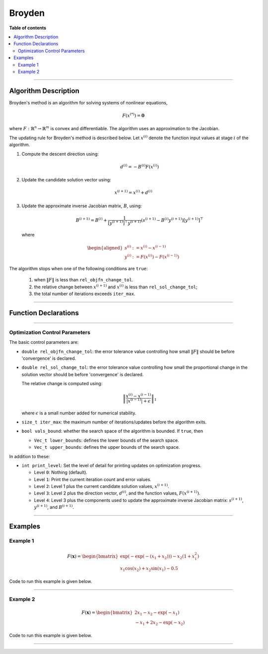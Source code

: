 .. Copyright (c) 2016-2022 Keith O'Hara

   Distributed under the terms of the Apache License, Version 2.0.

   The full license is in the file LICENSE, distributed with this software.

Broyden
=======

**Table of contents**

.. contents:: :local:

----

Algorithm Description
---------------------

Broyden's method is an algorithm for solving systems of nonlinear equations,

.. math::

    F(x^{(*)}) = \mathbf{0}

where :math:`F : \mathbb{R}^n \to \mathbb{R}^m` is convex and differentiable. The algorithm uses an approximation to the Jacobian. 

The updating rule for Broyden's method is described below. Let :math:`x^{(i)}` denote the function input values at stage :math:`i` of the algorithm.

1. Compute the descent direction using:

    .. math::

        d^{(i)} = - B^{(i)} F(x^{(i)})

2. Update the candidate solution vector using:

.. math::

    x^{(i+1)} = x^{(i)} + d^{(i)}

3. Update the approximate inverse Jacobian matrix, :math:`B`, using:

    .. math::

        B^{(i+1)} = B^{(i)} + \frac{1}{[y^{(i+1)}]^\top y^{(i+1)}} (s^{(i+1)} - B^{(i)} y^{(i+1)}) [y^{(i+1)}]^\top

  where

    .. math::

        \begin{aligned}
            s^{(i)} &:= x^{(i)} - x^{(i-1)} \\
            y^{(i)} &:= F(x^{(i)}) - F(x^{(i-1)})
        \end{aligned}


The algorithm stops when one of the following conditions are ``true``:

  1. when :math:`\| F \|` is less than ``rel_objfn_change_tol``.

  2. the relative change between :math:`x^{(i+1)}` and :math:`x^{(i)}` is less than ``rel_sol_change_tol``;

  3. the total number of iterations exceeds ``iter_max``.


----

Function Declarations
---------------------

.. _broyden-func-ref1:
.. doxygenfunction:: broyden(Vec_t&, std::function<Vec_tconst Vec_t &vals_inp, void *opt_data>, void *)
   :project: optimlib

.. _broyden-func-ref2:
.. doxygenfunction:: broyden(Vec_t&, std::function<Vec_tconst Vec_t &vals_inp, void *opt_data>, void *, algo_settings_t&)
   :project: optimlib

.. _broyden-func-ref3:
.. doxygenfunction:: broyden(Vec_t&, std::function<Vec_tconst Vec_t &vals_inp, void *opt_data>, void *, std::function<Mat_tconst Vec_t &vals_inp, void *jacob_data>, void *)
   :project: optimlib

.. _broyden-func-ref4:
.. doxygenfunction:: broyden(Vec_t&, std::function<Vec_tconst Vec_t &vals_inp, void *opt_data>, void *, std::function<Mat_tconst Vec_t &vals_inp, void *jacob_data>, void *, algo_settings_t&)
   :project: optimlib

----

Optimization Control Parameters
~~~~~~~~~~~~~~~~~~~~~~~~~~~~~~~

The basic control parameters are:

- ``double rel_objfn_change_tol``: the error tolerance value controlling how small :math:`\| F \|` should be before 'convergence' is declared.

- ``double rel_sol_change_tol``: the error tolerance value controlling how small the proportional change in the solution vector should be before 'convergence' is declared.

  The relative change is computed using:

    .. math::

        \left\| \dfrac{x^{(i)} - x^{(i-1)}}{ |x^{(i-1)}| + \epsilon } \right\|_1

  where :math:`\epsilon` is a small number added for numerical stability.

- ``size_t iter_max``: the maximum number of iterations/updates before the algorithm exits.

- ``bool vals_bound``: whether the search space of the algorithm is bounded. If ``true``, then

  - ``Vec_t lower_bounds``: defines the lower bounds of the search space.

  - ``Vec_t upper_bounds``: defines the upper bounds of the search space.

In addition to these:

- ``int print_level``: Set the level of detail for printing updates on optimization progress.

  - Level ``0``: Nothing (default).

  - Level ``1``: Print the current iteration count and error values.

  - Level ``2``: Level 1 plus the current candidate solution values, :math:`x^{(i+1)}`.

  - Level ``3``: Level 2 plus the direction vector, :math:`d^{(i)}`, and the function values, :math:`F(x^{(i+1)})`.

  - Level ``4``: Level 3 plus the components used to update the approximate inverse Jacobian matrix: :math:`s^{(i+1)}`, :math:`y^{(i+1)}`, and :math:`B^{(i+1)}`.

----

Examples
--------

Example 1
~~~~~~~~~

.. math::

    F(\mathbf{x}) = \begin{bmatrix} \exp(-\exp(-(x_1+x_2))) - x_2(1+x_1^2) \\ x_1\cos(x_2) + x_2\sin(x_1) - 0.5 \end{bmatrix}


Code to run this example is given below.

.. toggle-header::
    :header: **Armadillo (Click to show/hide)**

    .. code:: cpp

        #define OPTIM_ENABLE_ARMA_WRAPPERS
        #include "optim.hpp"
        
        inline
        arma::vec
        zeros_test_objfn_1(const arma::vec& vals_inp, void* opt_data)
        {
            double x_1 = vals_inp(0);
            double x_2 = vals_inp(1);

            //

            arma::vec ret(2);

            ret(0) = std::exp(-std::exp(-(x_1+x_2))) - x_2*(1 + std::pow(x_1,2));
            ret(1) = x_1*std::cos(x_2) + x_2*std::sin(x_1) - 0.5;
            
            //

            return ret;
        }

        inline
        arma::mat
        zeros_test_jacob_1(const arma::vec& vals_inp, void* opt_data)
        {
            double x_1 = vals_inp(0);
            double x_2 = vals_inp(1);

            //

            arma::mat ret(2,2);

            ret(0,0) = std::exp(-std::exp(-(x_1+x_2))-(x_1+x_2)) - 2*x_1*x_1;
            ret(0,1) = std::exp(-std::exp(-(x_1+x_2))-(x_1+x_2)) - x_1*x_1 - 1.0;
            ret(1,0) = std::cos(x_2) + x_2*std::cos(x_1);
            ret(1,1) = -x_1*std::sin(x_2) + std::cos(x_1);

            //
            
            return ret;
        }
        
        int main()
        {
            arma::vec x = arma::zeros(2,1); // initial values (0,0)
        
            bool success = optim::broyden(x, zeros_test_objfn_1, nullptr);
        
            if (success) {
                std::cout << "broyden: test_1 completed successfully." << "\n";
            } else {
                std::cout << "broyden: test_1 completed unsuccessfully." << "\n";
            }
        
            arma::cout << "broyden: solution to test_1:\n" << x << arma::endl;

            //

            x = arma::zeros(2,1);
        
            success = optim::broyden(x, zeros_test_objfn_1, nullptr, zeros_test_jacob_1, nullptr);
        
            if (success) {
                std::cout << "broyden with jacobian: test_1 completed successfully." << "\n";
            } else {
                std::cout << "broyden with jacobian: test_1 completed unsuccessfully." << "\n";
            }
        
            arma::cout << "broyden with jacobian: solution to test_1:\n" << x << arma::endl;

            //
        
            return 0;
        }

.. toggle-header::
    :header: **Eigen (Click to show/hide)**

    .. code:: cpp

        #define OPTIM_ENABLE_EIGEN_WRAPPERS
        #include "optim.hpp"

        inline
        Eigen::VectorXd
        zeros_test_objfn_1(const Eigen::VectorXd& vals_inp, void* opt_data)
        {
            double x_1 = vals_inp(0);
            double x_2 = vals_inp(1);

            //

            Eigen::VectorXd ret(2);

            ret(0) = std::exp(-std::exp(-(x_1+x_2))) - x_2*(1 + std::pow(x_1,2));
            ret(1) = x_1*std::cos(x_2) + x_2*std::sin(x_1) - 0.5;
            
            //

            return ret;
        }

        inline
        Eigen::MatrixXd
        zeros_test_jacob_1(const Eigen::VectorXd& vals_inp, void* opt_data)
        {
            double x_1 = vals_inp(0);
            double x_2 = vals_inp(1);

            //

            Eigen::MatrixXd ret(2,2);

            ret(0,0) = std::exp(-std::exp(-(x_1+x_2))-(x_1+x_2)) - 2*x_1*x_1;
            ret(0,1) = std::exp(-std::exp(-(x_1+x_2))-(x_1+x_2)) - x_1*x_1 - 1.0;
            ret(1,0) = std::cos(x_2) + x_2*std::cos(x_1);
            ret(1,1) = -x_1*std::sin(x_2) + std::cos(x_1);

            //
            
            return ret;
        }
        
        int main()
        {
            Eigen::VectorXd x = Eigen::VectorXd::Zero(2); // initial values (0,0)
        
            bool success = optim::broyden(x, zeros_test_objfn_1, nullptr);
        
            if (success) {
                std::cout << "broyden: test_1 completed successfully." << "\n";
            } else {
                std::cout << "broyden: test_1 completed unsuccessfully." << "\n";
            }
        
            std::cout << "broyden: solution to test_1:\n" << x << std::endl;

            //

            x = Eigen::VectorXd::Zero(2);
        
            success = optim::broyden(x, zeros_test_objfn_1, nullptr, zeros_test_jacob_1, nullptr);
        
            if (success) {
                std::cout << "broyden with jacobian: test_1 completed successfully." << "\n";
            } else {
                std::cout << "broyden with jacobian: test_1 completed unsuccessfully." << "\n";
            }
        
            std::cout << "broyden with jacobian: solution to test_1:\n" << x << std::endl;

            //
        
            return 0;
        }

----

Example 2
~~~~~~~~~

.. math::

    F(\mathbf{x}) = \begin{bmatrix} 2x_1 - x_2 - \exp(-x_1) \\ - x_1 + 2x_2 - \exp(-x_2) \end{bmatrix}


Code to run this example is given below.

.. toggle-header::
    :header: **Armadillo (Click to show/hide)**

    .. code:: cpp

        #define OPTIM_ENABLE_ARMA_WRAPPERS
        #include "optim.hpp"
        
        inline
        arma::vec
        zeros_test_objfn_2(const arma::vec& vals_inp, void* opt_data)
        {
            double x_1 = vals_inp(0);
            double x_2 = vals_inp(1);

            //

            arma::vec ret(2);

            ret(0) =   2*x_1 - x_2   - std::exp(-x_1);
            ret(1) = - x_1   + 2*x_2 - std::exp(-x_2);
            
            //

            return ret;
        }

        inline
        arma::mat
        zeros_test_jacob_2(const arma::vec& vals_inp, void* opt_data)
        {
            double x_1 = vals_inp(0);
            double x_2 = vals_inp(1);

            //

            arma::mat ret(2,2);

            ret(0,0) = 2 + std::exp(-x_1);
            ret(0,1) = - 1.0;
            ret(1,0) = - 1.0;
            ret(1,1) = 2 + std::exp(-x_2);

            //
            
            return ret;
        }
        
        int main()
        {
            arma::vec x = arma::zeros(2,1); // initial values (0,0)
        
            bool success = optim::broyden(x, zeros_test_objfn_2, nullptr);
        
            if (success) {
                std::cout << "broyden: test_2 completed successfully." << "\n";
            } else {
                std::cout << "broyden: test_2 completed unsuccessfully." << "\n";
            }
        
            arma::cout << "broyden: solution to test_2:\n" << x << arma::endl;

            //

            x = arma::zeros(2,1);
        
            success = optim::broyden(x, zeros_test_objfn_2, nullptr, zeros_test_jacob_2, nullptr);
        
            if (success) {
                std::cout << "broyden with jacobian: test_2 completed successfully." << "\n";
            } else {
                std::cout << "broyden with jacobian: test_2 completed unsuccessfully." << "\n";
            }
        
            arma::cout << "broyden with jacobian: solution to test_2:\n" << x << arma::endl;

            //
        
            return 0;
        }

.. toggle-header::
    :header: **Eigen (Click to show/hide)**

    .. code:: cpp

        #define OPTIM_ENABLE_EIGEN_WRAPPERS
        #include "optim.hpp"

        inline
        Eigen::VectorXd
        zeros_test_objfn_2(const Eigen::VectorXd& vals_inp, void* opt_data)
        {
            double x_1 = vals_inp(0);
            double x_2 = vals_inp(1);

            //

            Eigen::VectorXd ret(2);

            ret(0) =   2*x_1 - x_2   - std::exp(-x_1);
            ret(1) = - x_1   + 2*x_2 - std::exp(-x_2);
            
            //

            return ret;
        }

        inline
        Eigen::MatrixXd
        zeros_test_jacob_2(const Eigen::VectorXd& vals_inp, void* opt_data)
        {
            double x_1 = vals_inp(0);
            double x_2 = vals_inp(1);

            //

            Eigen::MatrixXd ret(2,2);

            ret(0,0) = 2 + std::exp(-x_1);
            ret(0,1) = - 1.0;
            ret(1,0) = - 1.0;
            ret(1,1) = 2 + std::exp(-x_2);

            //
            
            return ret;
        }
        
        int main()
        {
            Eigen::VectorXd x = Eigen::VectorXd::Zero(2); // initial values (0,0)
        
            bool success = optim::broyden(x, zeros_test_objfn_2, nullptr);
        
            if (success) {
                std::cout << "broyden: test_2 completed successfully." << "\n";
            } else {
                std::cout << "broyden: test_2 completed unsuccessfully." << "\n";
            }
        
            std::cout << "broyden: solution to test_2:\n" << x << std::endl;

            //

            x = Eigen::VectorXd::Zero(2);
        
            success = optim::broyden(x, zeros_test_objfn_2, nullptr, zeros_test_jacob_2, nullptr);
        
            if (success) {
                std::cout << "broyden with jacobian: test_2 completed successfully." << "\n";
            } else {
                std::cout << "broyden with jacobian: test_2 completed unsuccessfully." << "\n";
            }
        
            std::cout << "broyden with jacobian: solution to test_2:\n" << x << std::endl;

            //
        
            return 0;
        }

----

